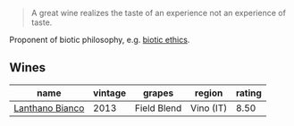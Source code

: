 #+begin_quote
A great wine realizes the taste of an experience not an experience of taste.
#+end_quote

Proponent of biotic philosophy, e.g. [[https://en.wikipedia.org/wiki/Biotic_ethics][biotic ethics]].

** Wines

#+attr_html: :class wines-table
|                                                         name | vintage |      grapes |    region | rating |
|--------------------------------------------------------------+---------+-------------+-----------+--------|
| [[barberry:/wines/4252a292-214e-4ee9-a997-3789f8abc431][Lanthano Bianco]] |    2013 | Field Blend | Vino (IT) |   8.50 |
